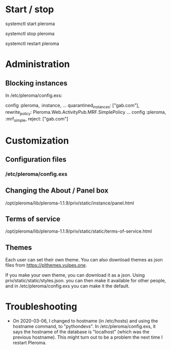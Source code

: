 * Start / stop

systemctl start pleroma

systemctl stop pleroma

systemctl restart pleroma

* Administration

** Blocking instances

In /etc/pleroma/config.exs:


config :pleroma, :instance,
  ...
  quarantined_instances: ["gab.com"],
  rewrite_policy: Pleroma.Web.ActivityPub.MRF.SimplePolicy
...
config :pleroma, :mrf_simple,
  reject: ["gab.com"]

* Customization

** Configuration files

*** /etc/pleroma/config.exs

** Changing the About / Panel box

/opt/pleroma/lib/pleroma-1.1.9/priv/static/instance/panel.html

** Terms of service

/opt/pleroma/lib/pleroma-1.1.9/priv/static/static/terms-of-service.html

** Themes

Each user can set their own theme. You can also download themes as
json files from https://plthemes.vulpes.one.

If you make your own theme, you can download it as a json. Using
priv/static/static/styles.json. you can then make it available for
other people, and in /etc/pleroma/config.exs you can make it the
default. 

* Troubleshooting

- On 2020-03-06, I changed to hostname (in /etc/hosts) and using the
  hostname command, to "pythondevs". In /etc/pleroma/config.exs, it
  says the hostname of the database is "localhost" (which was the
  previous hostname). This might turn out to be a problem the next
  time I restart Pleroma.
